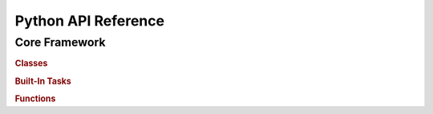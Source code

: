 ####################
Python API Reference
####################

*********************
Core Framework
*********************

.. rubric:: Classes

.. autosummary::
   :toctree: xyzflow
   :template: custom-module-template.rst

   xyzflow.Task

.. rubric:: Built-In Tasks

.. autosummary::
   :toctree: xyzflow
   :template: custom-module-template.rst

   xyzflow.Parameter
   xyzflow.Add
   xyzflow.Sub
   xyzflow.Multiplication
   xyzflow.EvaluatedValue

.. rubric:: Functions

.. autosummary::
   :toctree: xyzflow

   xyzflow.flow